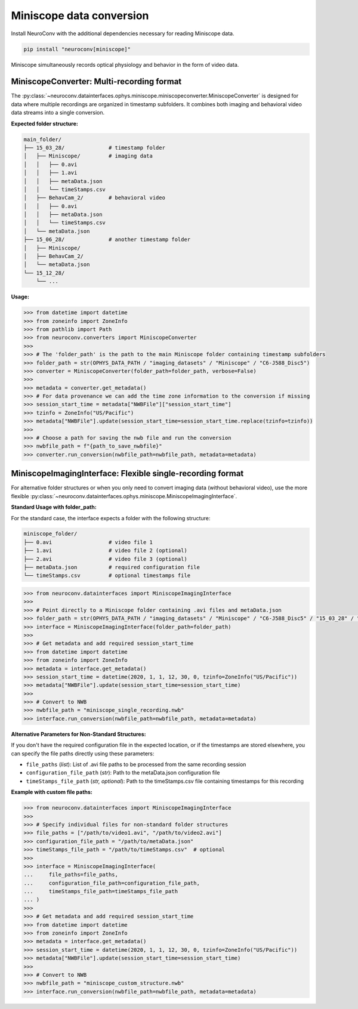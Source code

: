 Miniscope data conversion
-------------------------

Install NeuroConv with the additional dependencies necessary for reading Miniscope data.

.. code-block:: bash

    pip install "neuroconv[miniscope]"

Miniscope simultaneously records optical physiology and behavior in the form of video data.

MiniscopeConverter: Multi-recording format
==========================================

The :py:class:`~neuroconv.datainterfaces.ophys.miniscope.miniscopeconverter.MiniscopeConverter` is designed for
data where multiple recordings are organized in timestamp subfolders. It combines both imaging
and behavioral video data streams into a single conversion.

**Expected folder structure:**

.. code-block::

    main_folder/
    ├── 15_03_28/              # timestamp folder
    │   ├── Miniscope/         # imaging data
    │   │   ├── 0.avi
    │   │   ├── 1.avi
    │   │   ├── metaData.json
    │   │   └── timeStamps.csv
    │   ├── BehavCam_2/        # behavioral video
    │   │   ├── 0.avi
    │   │   ├── metaData.json
    │   │   └── timeStamps.csv
    │   └── metaData.json
    ├── 15_06_28/              # another timestamp folder
    │   ├── Miniscope/
    │   ├── BehavCam_2/
    │   └── metaData.json
    └── 15_12_28/
        └── ...

**Usage:**

.. code-block:: python

    >>> from datetime import datetime
    >>> from zoneinfo import ZoneInfo
    >>> from pathlib import Path
    >>> from neuroconv.converters import MiniscopeConverter
    >>>
    >>> # The 'folder_path' is the path to the main Miniscope folder containing timestamp subfolders
    >>> folder_path = str(OPHYS_DATA_PATH / "imaging_datasets" / "Miniscope" / "C6-J588_Disc5")
    >>> converter = MiniscopeConverter(folder_path=folder_path, verbose=False)
    >>>
    >>> metadata = converter.get_metadata()
    >>> # For data provenance we can add the time zone information to the conversion if missing
    >>> session_start_time = metadata["NWBFile"]["session_start_time"]
    >>> tzinfo = ZoneInfo("US/Pacific")
    >>> metadata["NWBFile"].update(session_start_time=session_start_time.replace(tzinfo=tzinfo))
    >>>
    >>> # Choose a path for saving the nwb file and run the conversion
    >>> nwbfile_path = f"{path_to_save_nwbfile}"
    >>> converter.run_conversion(nwbfile_path=nwbfile_path, metadata=metadata)

MiniscopeImagingInterface: Flexible single-recording format
===========================================================

For alternative folder structures or when you only need to convert imaging data (without behavioral video),
use the more flexible :py:class:`~neuroconv.datainterfaces.ophys.miniscope.MiniscopeImagingInterface`.

**Standard Usage with folder_path:**

For the standard case, the interface expects a folder with the following structure:

.. code-block::

    miniscope_folder/
    ├── 0.avi                  # video file 1
    ├── 1.avi                  # video file 2 (optional)
    ├── 2.avi                  # video file 3 (optional)
    ├── metaData.json          # required configuration file
    └── timeStamps.csv         # optional timestamps file

.. code-block:: python

    >>> from neuroconv.datainterfaces import MiniscopeImagingInterface
    >>>
    >>> # Point directly to a Miniscope folder containing .avi files and metaData.json
    >>> folder_path = str(OPHYS_DATA_PATH / "imaging_datasets" / "Miniscope" / "C6-J588_Disc5" / "15_03_28" / "Miniscope")
    >>> interface = MiniscopeImagingInterface(folder_path=folder_path)
    >>>
    >>> # Get metadata and add required session_start_time
    >>> from datetime import datetime
    >>> from zoneinfo import ZoneInfo
    >>> metadata = interface.get_metadata()
    >>> session_start_time = datetime(2020, 1, 1, 12, 30, 0, tzinfo=ZoneInfo("US/Pacific"))
    >>> metadata["NWBFile"].update(session_start_time=session_start_time)
    >>>
    >>> # Convert to NWB
    >>> nwbfile_path = "miniscope_single_recording.nwb"
    >>> interface.run_conversion(nwbfile_path=nwbfile_path, metadata=metadata)

**Alternative Parameters for Non-Standard Structures:**

If you don't have the required configuration file in the expected location, or if the timestamps are stored elsewhere,
you can specify the file paths directly using these parameters:

- ``file_paths`` (*list*): List of .avi file paths to be processed from the same recording session
- ``configuration_file_path`` (*str*): Path to the metaData.json configuration file
- ``timeStamps_file_path`` (*str, optional*): Path to the timeStamps.csv file containing timestamps for this recording

**Example with custom file paths:**

.. code-block:: python

    >>> from neuroconv.datainterfaces import MiniscopeImagingInterface
    >>>
    >>> # Specify individual files for non-standard folder structures
    >>> file_paths = ["/path/to/video1.avi", "/path/to/video2.avi"]
    >>> configuration_file_path = "/path/to/metaData.json"
    >>> timeStamps_file_path = "/path/to/timeStamps.csv"  # optional
    >>>
    >>> interface = MiniscopeImagingInterface(
    ...     file_paths=file_paths,
    ...     configuration_file_path=configuration_file_path,
    ...     timeStamps_file_path=timeStamps_file_path
    ... )
    >>>
    >>> # Get metadata and add required session_start_time
    >>> from datetime import datetime
    >>> from zoneinfo import ZoneInfo
    >>> metadata = interface.get_metadata()
    >>> session_start_time = datetime(2020, 1, 1, 12, 30, 0, tzinfo=ZoneInfo("US/Pacific"))
    >>> metadata["NWBFile"].update(session_start_time=session_start_time)
    >>>
    >>> # Convert to NWB
    >>> nwbfile_path = "miniscope_custom_structure.nwb"
    >>> interface.run_conversion(nwbfile_path=nwbfile_path, metadata=metadata)
